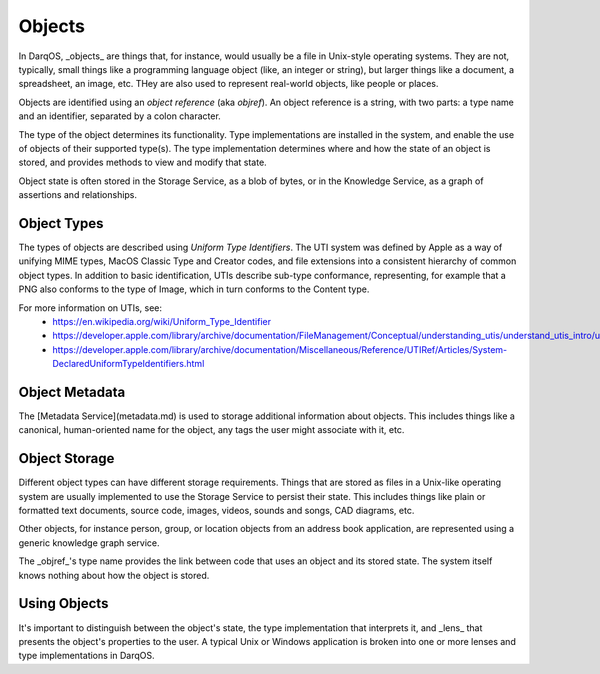 Objects
=======

In DarqOS, _objects_ are things that, for instance, would usually be a
file in Unix-style operating systems.  They are not, typically, small
things like a programming language object (like, an integer or string),
but larger things like a document, a spreadsheet, an image, etc. THey
are also used to represent real-world objects, like people or places.

Objects are identified using an *object reference* (aka *objref*).
An object reference is a string, with two parts: a type name and an
identifier, separated by a colon character.

The type of the object determines its functionality.  Type
implementations are installed in the system, and enable the use of
objects of their supported type(s).  The type implementation determines
where and how the state of an object is stored, and provides methods to
view and modify that state.

Object state is often stored in the Storage Service, as a blob of bytes,
or in the Knowledge Service, as a graph of assertions and relationships.

Object Types
------------

The types of objects are described using *Uniform Type Identifiers*. The
UTI system was defined by Apple as a way of unifying MIME types, MacOS
Classic Type and Creator codes, and file extensions into a consistent
hierarchy of common object types.  In addition to basic identification,
UTIs describe sub-type conformance, representing, for example that a
PNG also conforms to the type of Image, which in turn conforms to the
Content type.

For more information on UTIs, see:
 * https://en.wikipedia.org/wiki/Uniform_Type_Identifier
 * https://developer.apple.com/library/archive/documentation/FileManagement/Conceptual/understanding_utis/understand_utis_intro/understand_utis_intro.html
 * https://developer.apple.com/library/archive/documentation/Miscellaneous/Reference/UTIRef/Articles/System-DeclaredUniformTypeIdentifiers.html

Object Metadata
---------------

The [Metadata Service](metadata.md) is used to storage additional
information about objects.  This includes things like a canonical,
human-oriented name for the object, any tags the user
might associate with it, etc.

Object Storage
--------------

Different object types can have different storage requirements.  Things
that are stored as files in a Unix-like operating system are usually
implemented to use the Storage Service to persist their state.  This
includes things like plain or formatted text documents, source code,
images, videos, sounds and songs, CAD diagrams, etc.

Other objects, for instance person, group, or location objects from an
address book application, are represented using a generic knowledge
graph service.

The _objref_'s type name provides the link between code that uses an
object and its stored state.  The system itself knows nothing about how
the object is stored.

Using Objects
-------------

It's important to distinguish between the object's state, the type
implementation that interprets it, and _lens_ that presents the object's
properties to the user.  A typical Unix or Windows application is
broken into one or more lenses and type implementations in DarqOS.
